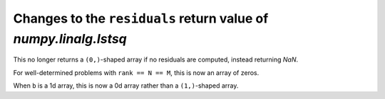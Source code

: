 Changes to the ``residuals`` return value of `numpy.linalg.lstsq`
-----------------------------------------------------------------

This no longer returns a ``(0,)``-shaped array if no residuals are
computed, instead returning `NaN`.

For well-determined problems with ``rank == N == M``, this is now
an array of zeros.

When ``b`` is a 1d array, this is now a 0d array rather than a
``(1,)``-shaped array.
